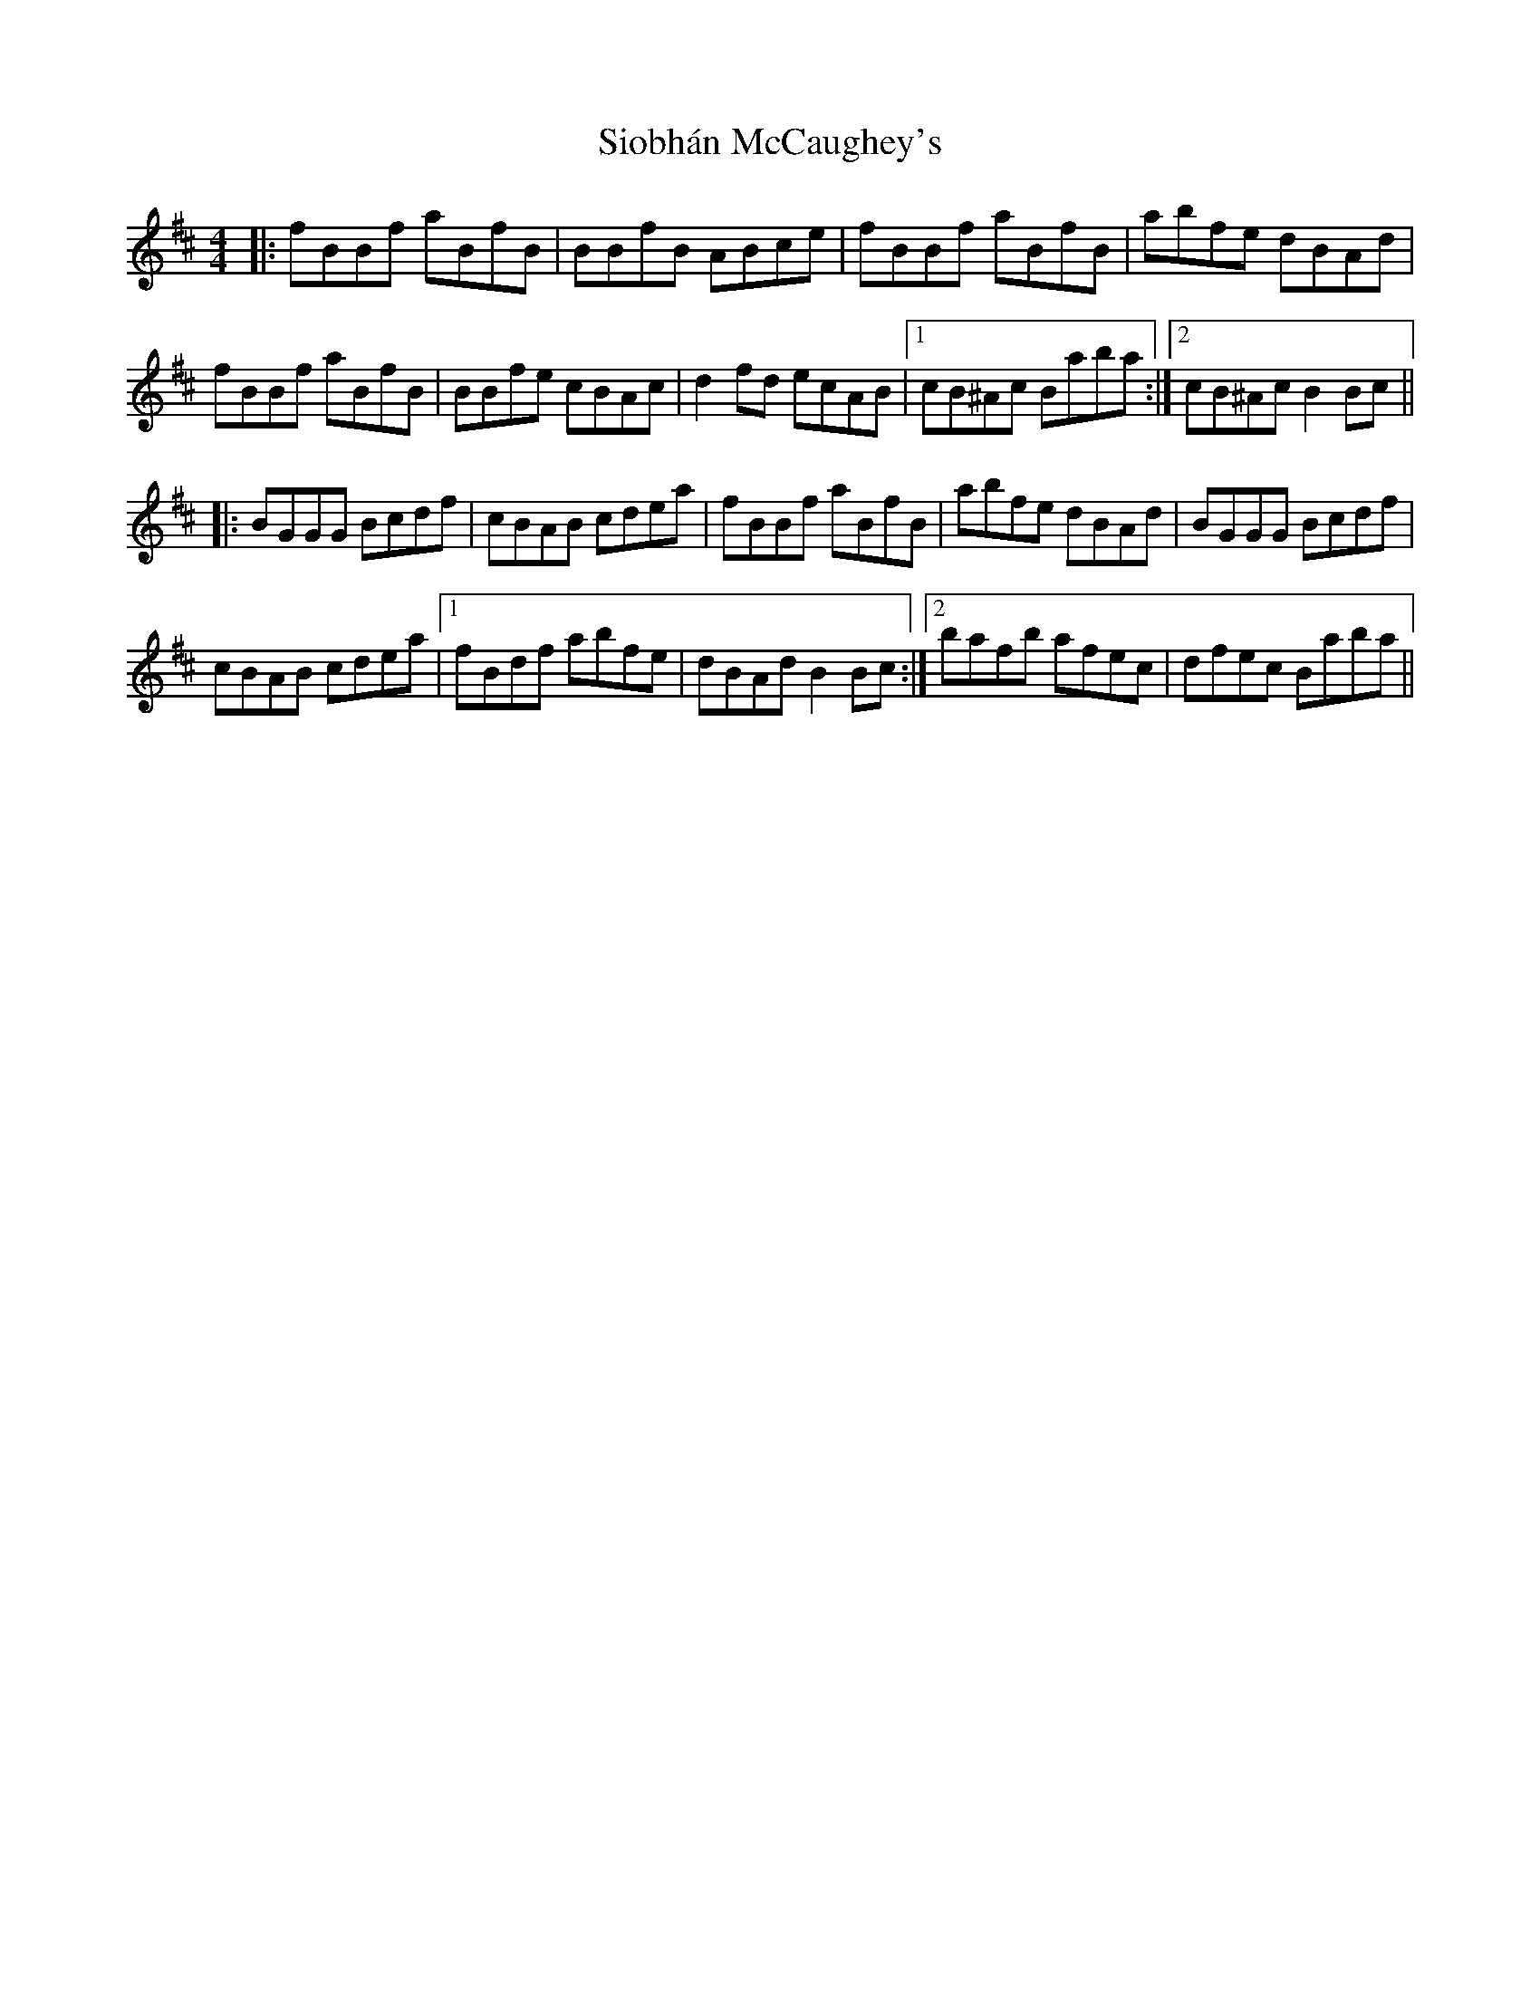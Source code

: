 X: 37145
T: Siobhán McCaughey's
R: reel
M: 4/4
K: Dmajor
|:fBBf aBfB|BBfB ABce|fBBf aBfB|abfe dBAd|
fBBf aBfB|BBfe cBAc|d2fd ecAB|1 cB^Ac Baba:|2 cB^Ac B2Bc||
|:BGGG Bcdf|cBAB cdea|fBBf aBfB|abfe dBAd|BGGG Bcdf|
cBAB cdea|1 fBdf abfe|dBAd B2Bc:|2 bafb afec|dfec Baba||

